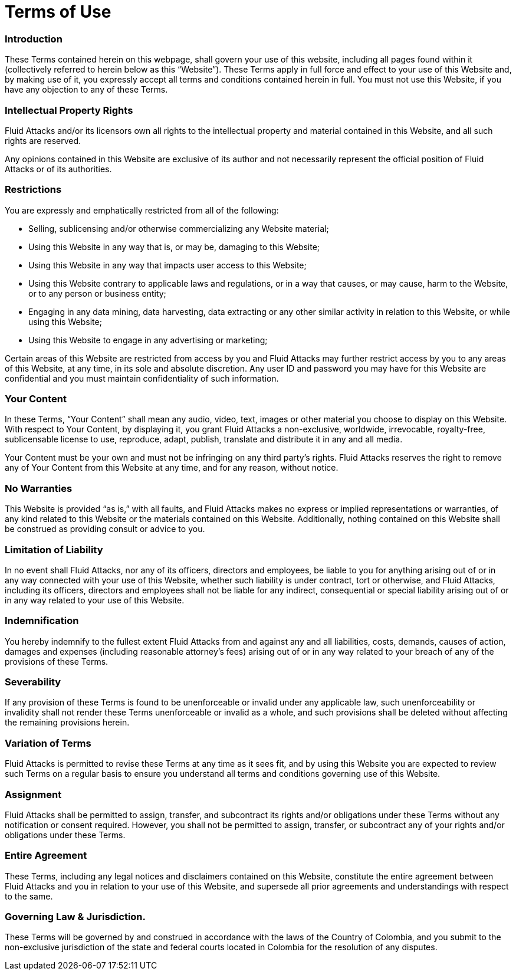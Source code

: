 :slug: terms-use/
:description: The main purpose of the following page is to describe the Terms of Use of our web site. Here we detail the restrictions, warranties, intellectual property rights, limitations, agreements, jurisdiction and all topics related to the FLUID website content.
:keywords: FLUID, Terms, Use, Website, Rights, Restrictions.
:translate: terminos-uso/

= Terms of Use

=== Introduction

These Terms contained herein on this webpage,
shall govern your use of this website,
including all pages found within it
(collectively referred to herein below as this “Website”).
These Terms apply in full force and effect to your use of this Website and,
by making use of it, you expressly accept all terms and conditions
contained herein in full.
You must not use this Website, if you have any objection to any of these Terms.

=== Intellectual Property Rights

+Fluid Attacks+ and/or its licensors own all rights to the intellectual property
and material contained in this Website, and all such rights are reserved.

Any opinions contained in this Website are exclusive of its author
and not necessarily represent the official position
of +Fluid Attacks+ or of its authorities.

=== Restrictions

You are expressly and emphatically restricted from all of the following:

* Selling, sublicensing and/or otherwise commercializing any Website material;
* Using this Website in any way that is, or may be, damaging to this Website;
* Using this Website in any way that impacts user access to this Website;
* Using this Website contrary to applicable laws and regulations,
or in a way that causes, or may cause, harm to the Website,
or to any person or business entity;
* Engaging in any data mining, data harvesting, data extracting
or any other similar activity in relation to this Website,
or while using this Website;
* Using this Website to engage in any advertising or marketing;

Certain areas of this Website are restricted from access by you
and +Fluid Attacks+ may further restrict access by you
to any areas of this Website, at any time, in its sole and absolute discretion.
Any user ID and password you may have for this Website are confidential
and you must maintain confidentiality of such information.

=== Your Content

In these Terms, “Your Content” shall mean any audio, video, text, images
or other material you choose to display on this Website.
With respect to Your Content, by displaying it, you grant +Fluid Attacks+
a non-exclusive, worldwide, irrevocable, royalty-free, sublicensable license
to use, reproduce, adapt, publish, translate and distribute it
in any and all media.

Your Content must be your own and must not be infringing
on any third party’s rights.
+Fluid Attacks+ reserves the right to remove any of Your Content
from this Website at any time, and for any reason, without notice.

=== No Warranties

This Website is provided “as is,” with all faults, and +Fluid Attacks+
makes no express or implied representations or warranties,
of any kind related to this Website or the materials contained on this Website.
Additionally, nothing contained on this Website shall be construed
as providing consult or advice to you.

=== Limitation of Liability

In no event shall +Fluid Attacks+, nor any of its officers, directors
and employees, be liable to you for anything arising out of or in any way
connected with your use of this Website, whether such liability
is under contract, tort or otherwise, and +Fluid Attacks+,
including its officers, directors and employees shall not be liable
for any indirect, consequential or special liability arising out of
or in any way related to your use of this Website.

=== Indemnification

You hereby indemnify to the fullest extent +Fluid Attacks+ from and against
any and all liabilities, costs, demands, causes of action, damages
and expenses (including reasonable attorney’s fees) arising out of
or in any way related to your breach of any of the provisions of these Terms.

=== Severability

If any provision of these Terms is found to be unenforceable or invalid
under any applicable law, such unenforceability or invalidity shall not render
these Terms unenforceable or invalid as a whole, and such provisions
shall be deleted without affecting the remaining provisions herein.

=== Variation of Terms

+Fluid Attacks+ is permitted to revise these Terms at any time as it sees fit,
and by using this Website you are expected to review such Terms
on a regular basis to ensure you understand all terms and conditions
governing use of this Website.

=== Assignment

+Fluid Attacks+ shall be permitted to assign, transfer, and subcontract
its rights and/or obligations under these Terms without any notification
or consent required.
However, you shall not be permitted to assign, transfer, or subcontract
any of your rights and/or obligations under these Terms.

=== Entire Agreement

These Terms, including any legal notices and disclaimers
contained on this Website, constitute the entire agreement
between +Fluid Attacks+ and you in relation to your use of this Website,
and supersede all prior agreements and understandings with respect to the same.

=== Governing Law & Jurisdiction.

These Terms will be governed by and construed in accordance
with the laws of the Country of Colombia, and you submit to the non-exclusive
jurisdiction of the state and federal courts located in Colombia
for the resolution of any disputes.

